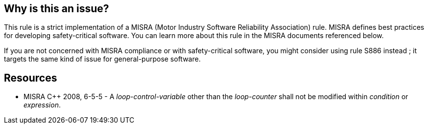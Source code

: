 == Why is this an issue?

This rule is a strict implementation of a MISRA (Motor Industry Software Reliability Association) rule. MISRA defines best practices for developing safety-critical software. You can learn more about this rule in the MISRA documents referenced below.


If you are not concerned with MISRA compliance or with safety-critical software, you might consider using rule S886 instead ; it targets the same kind of issue for general-purpose software.


== Resources

* MISRA {cpp} 2008, 6-5-5 - A _loop-control-variable_ other than the _loop-counter_ shall not be modified within _condition_ or _expression_.


ifdef::env-github,rspecator-view[]
'''
== Comments And Links
(visible only on this page)

=== relates to: S886

endif::env-github,rspecator-view[]
